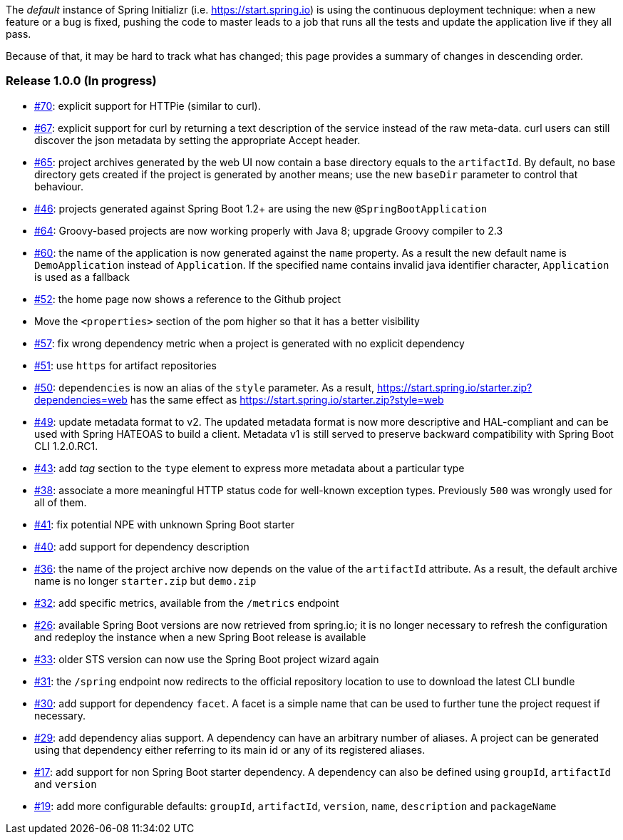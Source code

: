The _default_ instance of Spring Initializr (i.e. link:https://start.spring.io[]) is using the continuous deployment
technique: when a new feature or a bug is fixed, pushing the code to master leads to a job that runs all the
tests and update the application live if they all pass.

Because of that, it may be hard to track what has changed; this page provides a summary of changes in descending
order.

=== Release 1.0.0 (In progress)

* https://github.com/spring-io/initializr/issues/70[#70]: explicit support for HTTPie (similar to curl).
* https://github.com/spring-io/initializr/issues/67[#67]: explicit support for curl by returning a text
description of the service instead of the raw meta-data. curl users can still discover the json metadata
by setting the appropriate Accept header.
* https://github.com/spring-io/initializr/issues/65[#65]: project archives generated by the web UI now contain
a base directory equals to the `artifactId`. By default, no base directory gets created if the project is
generated by another means; use the new `baseDir` parameter to control that behaviour.
* https://github.com/spring-io/initializr/issues/46[#46]: projects generated against Spring Boot 1.2+ are
using the new `@SpringBootApplication`
* https://github.com/spring-io/initializr/issues/64[#64]: Groovy-based projects are now working properly with
Java 8; upgrade Groovy compiler to 2.3
* https://github.com/spring-io/initializr/issues/60[#60]: the name of the application is now generated against
the `name` property. As a result the new default name is `DemoApplication` instead of `Application`. If the
specified name contains invalid java identifier character, `Application` is used as a fallback
* https://github.com/spring-io/initializr/issues/52[#52]: the home page now shows a reference to the Github project
* Move the `<properties>` section of the pom higher so that it has a better visibility
* https://github.com/spring-io/initializr/issues/57[#57]: fix wrong dependency metric when a project is generated
with no explicit dependency
* https://github.com/spring-io/initializr/issues/51[#51]: use `https` for artifact repositories
* https://github.com/spring-io/initializr/issues/50[#50]: `dependencies` is now an alias of the `style` parameter.
As a result, https://start.spring.io/starter.zip?dependencies=web has the same effect as
https://start.spring.io/starter.zip?style=web
* https://github.com/spring-io/initializr/issues/49[#49]: update metadata format to v2. The updated metadata format
is now more descriptive and HAL-compliant and can be used with Spring HATEOAS to build a client. Metadata v1 is still
served to preserve backward compatibility with Spring Boot CLI 1.2.0.RC1.
* https://github.com/spring-io/initializr/issues/43[#43]: add _tag_ section to the `type` element to express more
metadata about a particular type
* https://github.com/spring-io/initializr/issues/38[#38]: associate a more meaningful HTTP status code for well-known
exception types. Previously `500` was wrongly used for all of them.
* https://github.com/spring-io/initializr/issues/41[#41]: fix potential NPE with unknown Spring Boot starter
* https://github.com/spring-io/initializr/issues/40[#40]: add support for dependency description
* https://github.com/spring-io/initializr/issues/36[#36]: the name of the project archive now depends on the value
of the `artifactId` attribute. As a result, the default archive name is no longer `starter.zip` but `demo.zip`
* https://github.com/spring-io/initializr/issues/32[#32]: add specific metrics, available from the `/metrics` endpoint
* https://github.com/spring-io/initializr/issues/26[#26]: available Spring Boot versions are now retrieved from
spring.io; it is no longer necessary to refresh the configuration and redeploy the instance when a new Spring Boot
release is available
* https://github.com/spring-io/initializr/issues/33[#33]: older STS version can now use the Spring Boot project
wizard again
* https://github.com/spring-io/initializr/issues/31[#31]: the `/spring` endpoint now redirects to the official
repository location to use to download the latest CLI bundle
* https://github.com/spring-io/initializr/issues/30[#30]: add support for dependency `facet`. A facet is a simple
name that can be used to further tune the project request if necessary.
* https://github.com/spring-io/initializr/issues/29[#29]: add dependency alias support. A dependency can have an
arbitrary number of aliases. A project can be generated using that dependency either referring to its main id or
any of its registered aliases.
* https://github.com/spring-io/initializr/issues/17[#17]: add support for non Spring Boot starter dependency. A
dependency can also be defined using `groupId`, `artifactId` and `version`
* https://github.com/spring-io/initializr/issues/19[#19]: add more configurable defaults: `groupId`, `artifactId`,
`version`, `name`, `description` and `packageName`